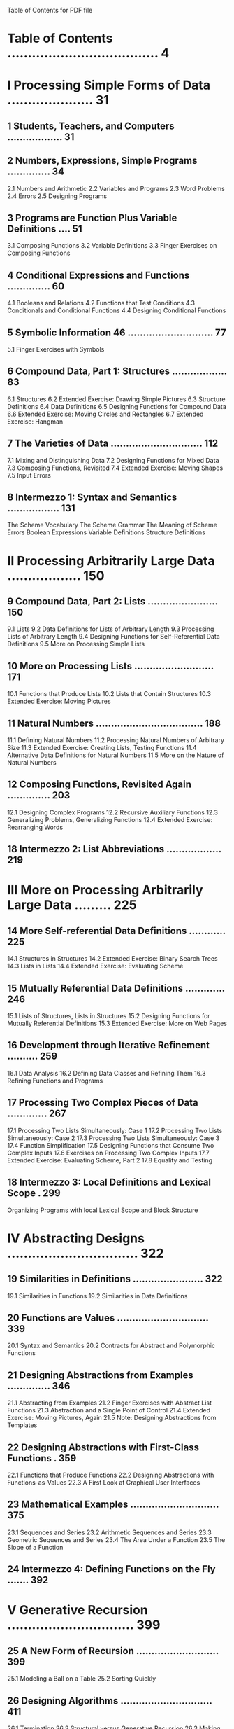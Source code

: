Table of Contents for PDF file

* Table of Contents .....................................   4

* I Processing Simple Forms of Data .....................  31
** 1 Students, Teachers, and Computers ..................  31
** 2 Numbers, Expressions, Simple Programs ..............  34
2.1 Numbers and Arithmetic
2.2 Variables and Programs
2.3 Word Problems
2.4 Errors
2.5 Designing Programs
** 3 Programs are Function Plus Variable Definitions ....  51
3.1 Composing Functions
3.2 Variable Definitions
3.3 Finger Exercises on Composing Functions
** 4 Conditional Expressions and Functions ..............  60
4.1 Booleans and Relations
4.2 Functions that Test Conditions
4.3 Conditionals and Conditional Functions
4.4 Designing Conditional Functions
** 5 Symbolic Information 46 ............................  77
5.1 Finger Exercises with Symbols
** 6 Compound Data, Part 1: Structures ..................  83
6.1 Structures
6.2 Extended Exercise: Drawing Simple Pictures
6.3 Structure Definitions
6.4 Data Definitions
6.5 Designing Functions for Compound Data
6.6 Extended Exercise: Moving Circles and Rectangles
6.7 Extended Exercise: Hangman
** 7 The Varieties of Data .............................. 112
7.1 Mixing and Distinguishing Data
7.2 Designing Functions for Mixed Data
7.3 Composing Functions, Revisited
7.4 Extended Exercise: Moving Shapes
7.5 Input Errors
** 8 Intermezzo 1: Syntax and Semantics ................. 131
The Scheme Vocabulary
The Scheme Grammar
The Meaning of Scheme
Errors
Boolean Expressions
Variable Definitions
Structure Definitions

* II Processing Arbitrarily Large Data .................. 150
** 9 Compound Data, Part 2: Lists ....................... 150
9.1 Lists
9.2 Data Definitions for Lists of Arbitrary Length
9.3 Processing Lists of Arbitrary Length
9.4 Designing Functions for Self-Referential Data Definitions
9.5 More on Processing Simple Lists
** 10 More on Processing Lists .......................... 171
10.1 Functions that Produce Lists
10.2 Lists that Contain Structures
10.3 Extended Exercise: Moving Pictures
** 11 Natural Numbers ................................... 188
11.1 Defining Natural Numbers
11.2 Processing Natural Numbers of Arbitrary Size
11.3 Extended Exercise: Creating Lists, Testing Functions
11.4 Alternative Data Definitions for Natural Numbers
11.5 More on the Nature of Natural Numbers
** 12 Composing Functions, Revisited Again .............. 203
12.1 Designing Complex Programs
12.2 Recursive Auxiliary Functions
12.3 Generalizing Problems, Generalizing Functions
12.4 Extended Exercise: Rearranging Words
** 18 Intermezzo 2: List Abbreviations .................. 219

* III More on Processing Arbitrarily Large Data ......... 225
** 14 More Self-referential Data Definitions ............ 225
14.1 Structures in Structures
14.2 Extended Exercise: Binary Search Trees
14.3 Lists in Lists
14.4 Extended Exercise: Evaluating Scheme
** 15 Mutually Referential Data Definitions ............. 246
15.1 Lists of Structures, Lists in Structures
15.2 Designing Functions for Mutually Referential Definitions
15.3 Extended Exercise: More on Web Pages
** 16 Development through Iterative Refinement .......... 259
16.1 Data Analysis
16.2 Defining Data Classes and Refining Them
16.3 Refining Functions and Programs
** 17 Processing Two Complex Pieces of Data ............. 267
17.1 Processing Two Lists Simultaneously: Case 1
17.2 Processing Two Lists Simultaneously: Case 2
17.3 Processing Two Lists Simultaneously: Case 3
17.4 Function Simplification
17.5 Designing Functions that Consume Two Complex Inputs
17.6 Exercises on Processing Two Complex Inputs
17.7 Extended Exercise: Evaluating Scheme, Part 2
17.8 Equality and Testing
** 18 Intermezzo 3: Local Definitions and Lexical Scope . 299
Organizing Programs with local
Lexical Scope and Block Structure

* IV Abstracting Designs ................................ 322
** 19 Similarities in Definitions ....................... 322
19.1 Similarities in Functions
19.2 Similarities in Data Definitions
** 20 Functions are Values .............................. 339
20.1 Syntax and Semantics
20.2 Contracts for Abstract and Polymorphic Functions
** 21 Designing Abstractions from Examples .............. 346
21.1 Abstracting from Examples
21.2 Finger Exercises with Abstract List Functions
21.3 Abstraction and a Single Point of Control
21.4 Extended Exercise: Moving Pictures, Again
21.5 Note: Designing Abstractions from Templates
** 22 Designing Abstractions with First-Class Functions . 359
22.1 Functions that Produce Functions
22.2 Designing Abstractions with Functions-as-Values
22.3 A First Look at Graphical User Interfaces
** 23 Mathematical Examples ............................. 375
23.1 Sequences and Series
23.2 Arithmetic Sequences and Series
23.3 Geometric Sequences and Series
23.4 The Area Under a Function
23.5 The Slope of a Function
** 24 Intermezzo 4: Defining Functions on the Fly ....... 392

* V Generative Recursion  ............................... 399
** 25 A New Form of Recursion ........................... 399
25.1 Modeling a Ball on a Table
25.2 Sorting Quickly
** 26 Designing Algorithms .............................. 411
26.1 Termination
26.2 Structural versus Generative Recursion
26.3 Making Choices
** 27 Variations on a Theme ............................. 425
27.1 Fractals
27.2 From Files to Lines, from Lists to Lists of Lists
27.3 Binary Search
27.4 Newton's Method
27.5 Extended Exercise: Gaussian Elimination
** 28 Algorithms that Backtrack ......................... 450
28.1 Traversing Graphs
28.2 Extended Exercise: Checking (on) Queens
** 29 Intermezzo 5: The Cost of Computing and Vectors ... 462
Concrete Time, Abstract Time
The Definition of "on the Order of"
A First Look at Vectors

* VI Accumulating Knowledge ............................. 485
** 30 The Loss of Knowledge ............................. 485
30.1 A Problem with Structural Processing
30.2 A Problem with Generative Recursion
** 31 Designing Accumulator-Style Functions ............. 495
31.1 Recognizing the Need for an Accumulator
31.2 Accumulator-Style Functions
31.3 Transforming Functions into Accumulator-Style
** 32 More Uses of Accumulation ......................... 512
32.1 Extended Exercise: Accumulators on Trees
32.2 Extended Exercise: Missionaries and Cannibals
32.3 Extended Exercise: Board Solitaire
** 33 Intermezzo 6: The Nature of Inexact Numbers ....... 525
Fixed-size Number Arithmetic
Overflow
Underflow
DrScheme's Numbers

* VII Changing the State of Variables ................... 537
** 34 Memory for Functions .............................. 537
** 35 Assignment to Variables ........................... 543
35.1 Simple Assignments at Work
35.2 Sequencing Expression Evaluations
35.3 Assignments and Functions
35.4 A First Useful Example
** 36 Designing Functions with Memory ................... 555
36.1 The Need for Memory
36.2 Memory and State Variables
36.3 Functions that Initialize Memory
36.4 Functions that Change Memory
** 37 Examples of Memory Usage .......................... 570
37.1 Initializing State
37.2 State Changes from User Interactions
37.3 State Changes from Recursion
37.4 Finger Exercises on State Changes
37.5 Extended Exercise: Exploring Places
** 38 Intermezzo 7: The Final Syntax and Semantics ...... 597
The Vocabulary of Advanced Scheme
The Grammar of Advanced Scheme
The Meaning of Advanced Scheme
Errors in Advanced Scheme

* VIII Changing Compound Values ......................... 621
** 39 Encapsulation ..................................... 621
39.1 Abstracting with State Variables
39.2 Practice with Encapsulation
** 40 Mutable Structures ................................ 636
40.1 Structures from Functions
40.2 Mutable Functional Structures
40.3 Mutable Structures
40.4 Mutable Vectors
40.5 Changing Variables, Changing Structures
** 41 Designing Functions that Change Structures ........ 657
41.1 Why Mutate Structures
41.2 Structural Design Recipes and Mutation, Part 1
41.3 Structural Design Recipes and Mutation, Part 2
41.4 Extended Exercise: Moving Pictures, a Last Time
** 42 Equality .......................................... 687
42.1 Extensional Equality
42.2 Intensional Equality
** 43 Changing Structures, Vectors, and Objects ......... 692
43.1 More Practice with Vectors
43.2 Collections of Structures with Cycles
43.3 Backtracking with State

